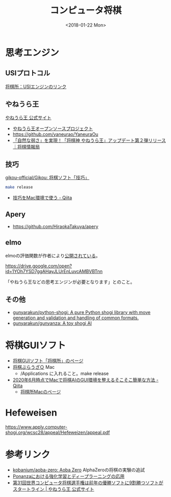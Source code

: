 #+title: コンピュータ将棋
#+tags: 将棋
#+date: <2018-01-22 Mon>

* 思考エンジン
** USIプロトコル
[[http://www.geocities.jp/shogidokoro/enginelink.html][将棋所：USIエンジンのリンク]]

** やねうら王
[[http://yaneuraou.yaneu.com/][やねうら王 公式サイト]]

- [[http://yaneuraou.yaneu.com/yaneuraou_mini/][やねうら王オープンソースプロジェクト]]
- https://github.com/yaneurao/YaneuraOu
- [[https://book.mynavi.jp/shogi/detail/id=99063][「自然な弱さ」を実現！「将棋神 やねうら王」アップデート第２弾リリース｜将棋情報局]]

** 技巧
[[https://github.com/gikou-official/Gikou][gikou-official/Gikou: 将棋ソフト「技巧」]]

#+begin_src sh
make release
#+end_src

- [[https://qiita.com/ligerbolt/items/6e27c882838fdcc1a490][技巧をMac環境で使う - Qiita]]

** Apery
- https://github.com/HiraokaTakuya/apery

** elmo

elmoの評価関数が作者により[[https://twitter.com/mktakizawa/status/995591992947097600][公開されている]]。

https://drive.google.com/open?id=1YOh7YSD7ggAHayJLUrEnLuvcAMBVBTnn 

「やねうら王などの思考エンジンが必要となります」とのこと。

** その他
- [[https://github.com/gunyarakun/python-shogi][gunyarakun/python-shogi: A pure Python shogi library with move generation and validation and handling of common formats.]]
- [[https://github.com/gunyarakun/gunyanza][gunyarakun/gunyanza: A toy shogi AI]]

* 将棋GUIソフト
- [[http://shogidokoro.starfree.jp/][将棋GUIソフト「将棋所」のページ]]
- [[https://www.sbrowser-q.com][将棋ぶらうざＱ]] Mac
  - /Applications に入れること。make release
- [[https://qiita.com/mokemokechicken/items/2d2b188a7404d8c77d6a][2020年6月時点でMacで将棋AIのGUI環境を整えるそこそこ簡単な方法 - Qiita]]
  - [[http://shogidokoro.starfree.jp/mac/index.html][将棋所Macのページ]]

* Hefeweisen
https://www.apply.computer-shogi.org/wcsc28/appeal/Hefeweizen/appeal.pdf

* 参考リンク
- [[https://github.com/kobanium/aoba-zero][kobanium/aoba-zero: Aoba Zero]] AlphaZeroの将棋の実験の追試
- [[https://www.slideshare.net/HEROZ-JAPAN/ponanza-83900718][Ponanzaにおける強化学習とディープラーニングの応用]]
- [[https://yaneuraou.yaneu.com/2021/03/29/wcsc31-strong-shogi-ai/][第31回世界コンピュータ将棋選手権は前年の優勝ソフトに9割勝つソフトがスタートライン | やねうら王 公式サイト]]
